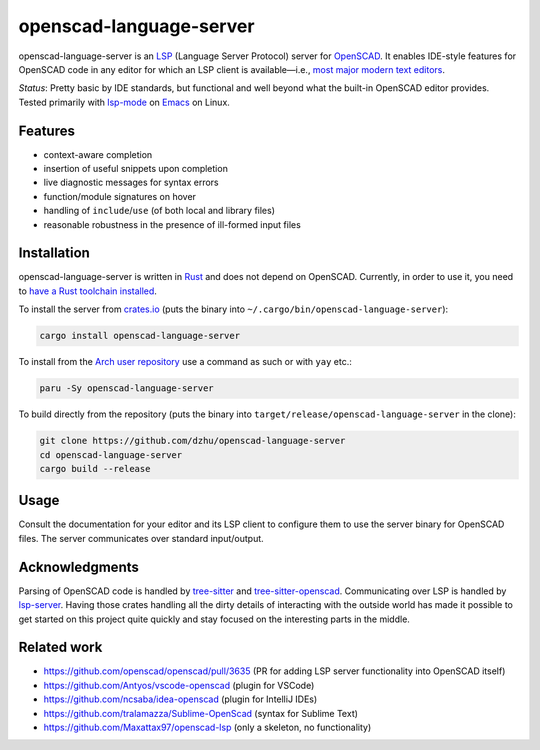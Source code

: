 ##########################
 openscad-language-server
##########################

openscad-language-server is an LSP_ (Language Server Protocol) server
for OpenSCAD_. It enables IDE-style features for OpenSCAD code in any
editor for which an LSP client is available—i.e., `most major modern
text editors <clients_>`_.

*Status*: Pretty basic by IDE standards, but functional and well beyond
what the built-in OpenSCAD editor provides. Tested primarily with
lsp-mode_ on Emacs_ on Linux.

**********
 Features
**********

-  context-aware completion
-  insertion of useful snippets upon completion
-  live diagnostic messages for syntax errors
-  function/module signatures on hover
-  handling of ``include``/``use`` (of both local and library files)
-  reasonable robustness in the presence of ill-formed input files

**************
 Installation
**************

openscad-language-server is written in Rust_ and does not depend on
OpenSCAD. Currently, in order to use it, you need to `have a Rust
toolchain installed <install-rust_>`_.

To install the server from crates.io_ (puts the binary into
``~/.cargo/bin/openscad-language-server``):

.. code:: sh

   cargo install openscad-language-server

To install from the `Arch user repository <aur_>`_ use a command as such or with ``yay`` etc.:

.. code:: sh

   paru -Sy openscad-language-server

To build directly from the repository (puts the binary into
``target/release/openscad-language-server`` in the clone):

.. code:: sh

   git clone https://github.com/dzhu/openscad-language-server
   cd openscad-language-server
   cargo build --release

*******
 Usage
*******

Consult the documentation for your editor and its LSP client to
configure them to use the server binary for OpenSCAD files. The server
communicates over standard input/output.

*****************
 Acknowledgments
*****************

Parsing of OpenSCAD code is handled by tree-sitter_ and
tree-sitter-openscad_. Communicating over LSP is handled by lsp-server_.
Having those crates handling all the dirty details of interacting with
the outside world has made it possible to get started on this project
quite quickly and stay focused on the interesting parts in the middle.

**************
 Related work
**************

-  https://github.com/openscad/openscad/pull/3635 (PR for adding LSP
   server functionality into OpenSCAD itself)
-  https://github.com/Antyos/vscode-openscad (plugin for VSCode)
-  https://github.com/ncsaba/idea-openscad (plugin for IntelliJ IDEs)
-  https://github.com/tralamazza/Sublime-OpenScad (syntax for Sublime
   Text)
-  https://github.com/Maxattax97/openscad-lsp (only a skeleton, no
   functionality)

.. _aur: https://aur.archlinux.org/packages/openscad-language-server

.. _clients: https://langserver.org/#implementations-client

.. _crates.io: https://crates.io

.. _emacs: https://www.gnu.org/software/emacs/

.. _install-rust: https://www.rust-lang.org/learn/get-started

.. _lsp: https://microsoft.github.io/language-server-protocol/

.. _lsp-mode: https://emacs-lsp.github.io/lsp-mode/

.. _lsp-server: https://github.com/rust-analyzer/lsp-server

.. _openscad: https://openscad.org

.. _rust: https://rust-lang.org

.. _tree-sitter: https://tree-sitter.github.io

.. _tree-sitter-openscad: https://github.com/bollian/tree-sitter-openscad
